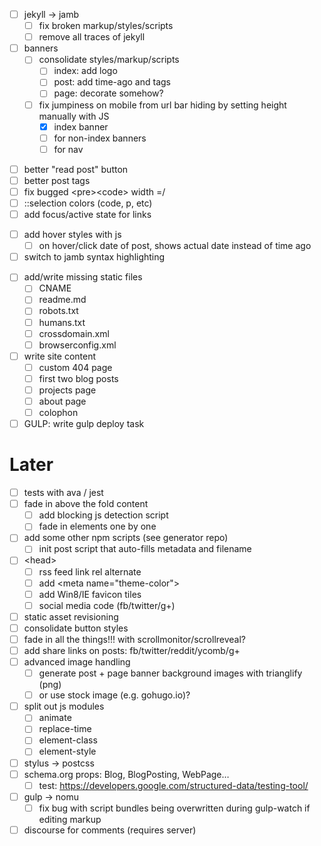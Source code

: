 - [ ] jekyll -> jamb
  - [ ] fix broken markup/styles/scripts
  - [ ] remove all traces of jekyll

- [-] banners
  - [ ] consolidate styles/markup/scripts
    - [ ] index: add logo
    - [ ] post: add time-ago and tags
    - [ ] page: decorate somehow?
  - [-] fix jumpiness on mobile from url bar hiding by setting height manually with JS
    - [X] index banner
    - [ ] for non-index banners
    - [ ] for nav

# ##########################################################
# CSS
# ##########################################################
- [ ] better "read post" button
- [ ] better post tags
- [ ] fix bugged <pre><code> width =/
- [ ] ::selection colors (code, p, etc)
- [ ] add focus/active state for links

# ##########################################################
# JS
# ##########################################################
- [ ] add hover styles with js
  - [ ] on hover/click date of post, shows actual date instead of time ago
- [ ] switch to jamb syntax highlighting

# ##########################################################
# Content
# ##########################################################
- [ ] add/write missing static files
  - [ ] CNAME
  - [ ] readme.md
  - [ ] robots.txt
  - [ ] humans.txt
  - [ ] crossdomain.xml
  - [ ] browserconfig.xml

- [ ] write site content
  - [ ] custom 404 page
  - [ ] first two blog posts
  - [ ] projects page
  - [ ] about page
  - [ ] colophon

- [ ] GULP: write gulp deploy task

* Later
- [ ] tests with ava / jest
- [ ] fade in above the fold content
  - [ ] add blocking js detection script
  - [ ] fade in elements one by one
- [ ] add some other npm scripts (see generator repo)
  - [ ] init post script that auto-fills metadata and filename
- [ ] <head>
  - [ ] rss feed link rel alternate
  - [ ] add <meta name="theme-color">
  - [ ] add Win8/IE favicon tiles
  - [ ] social media code (fb/twitter/g+)
- [ ] static asset revisioning
- [ ] consolidate button styles
- [ ] fade in all the things!!! with scrollmonitor/scrollreveal?
- [ ] add share links on posts: fb/twitter/reddit/ycomb/g+
- [ ] advanced image handling
  - [ ] generate post + page banner background images with trianglify (png)
  - [ ] or use stock image (e.g. gohugo.io)?
- [ ] split out js modules
  - [ ] animate
  - [ ] replace-time
  - [ ] element-class
  - [ ] element-style
- [ ] stylus -> postcss
- [ ] schema.org props: Blog, BlogPosting, WebPage...
  - [ ] test: https://developers.google.com/structured-data/testing-tool/
- [ ] gulp -> nomu
  - [ ] fix bug with script bundles being overwritten during gulp-watch if editing markup
- [ ] discourse for comments (requires server)
